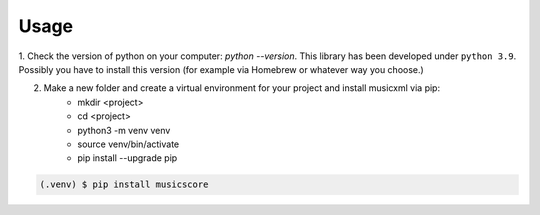 Usage
=====

1. Check the version of python on your computer: `python --version`. This library has been developed under ``python 3.9``. Possibly you
have to install this version (for example via Homebrew or whatever way you choose.)

2. Make a new folder and create a virtual environment for your project and install musicxml via pip:
    * mkdir <project>
    * cd <project>
    * python3 -m venv venv
    * source venv/bin/activate
    * pip install --upgrade pip

.. code-block:: console

    (.venv) $ pip install musicscore
